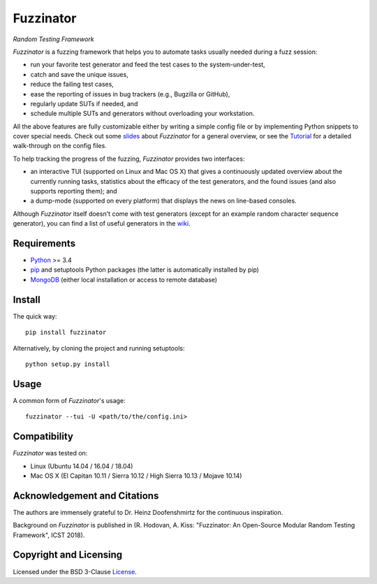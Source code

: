 ==========
Fuzzinator
==========
*Random Testing Framework*

.. image:: https://badge.fury.io/py/fuzzinator.svg
   :target: https://badge.fury.io/py/fuzzinator
.. image:: https://travis-ci.org/renatahodovan/fuzzinator.svg?branch=master
   :target: https://travis-ci.org/renatahodovan/fuzzinator
.. image:: https://ci.appveyor.com/api/projects/status/mhdvgk65p0r7fkxr/branch/master?svg=true
   :target: https://ci.appveyor.com/project/renatahodovan/fuzzinator/branch/master
.. image:: https://readthedocs.org/projects/fuzzinator/badge/?version=latest
   :target: http://fuzzinator.readthedocs.io/en/latest/

.. start included documentation

*Fuzzinator* is a fuzzing framework that helps you to automate tasks usually
needed during a fuzz session:

* run your favorite test generator and feed the test cases to the
  system-under-test,
* catch and save the unique issues,
* reduce the failing test cases,
* ease the reporting of issues in bug trackers (e.g., Bugzilla or GitHub),
* regularly update SUTs if needed, and
* schedule multiple SUTs and generators without overloading your workstation.

All the above features are fully customizable either by writing a simple config
file or by implementing Python snippets to cover special needs. Check out some
slides_ about *Fuzzinator* for a general overview, or see the
`Tutorial <docs/tutorial.rst>`_ for a detailed walk-through on the config files.

To help tracking the progress of the fuzzing, *Fuzzinator* provides two
interfaces:

* an interactive TUI (supported on Linux and Mac OS X) that gives a continuously
  updated overview about the currently running tasks, statistics about the
  efficacy of the test generators, and the found issues (and also supports
  reporting them); and
* a dump-mode (supported on every platform) that displays the news on line-based
  consoles.

Although *Fuzzinator* itself doesn't come with test generators (except for an
example random character sequence generator), you can find a list of useful
generators in the wiki_.

.. _Tutorial: docs/tutorial.rst
.. _slides: http://www.slideshare.net/hodovanrenata/fuzzinator-in-bug-we-trust
.. _wiki: https://github.com/renatahodovan/fuzzinator/wiki


Requirements
============

* Python_ >= 3.4
* pip_ and setuptools Python packages (the latter is automatically installed by
  pip)
* MongoDB_ (either local installation or access to remote database)

.. _Python: https://www.python.org
.. _pip: https://pip.pypa.io
.. _MongoDB: https://www.mongodb.com


Install
=======

The quick way::

    pip install fuzzinator

Alternatively, by cloning the project and running setuptools::

    python setup.py install


Usage
=====

A common form of *Fuzzinator*'s usage::

    fuzzinator --tui -U <path/to/the/config.ini>


Compatibility
=============

*Fuzzinator* was tested on:

* Linux (Ubuntu 14.04 / 16.04 / 18.04)
* Mac OS X (El Capitan 10.11 / Sierra 10.12 / High Sierra 10.13 / Mojave 10.14)


Acknowledgement and Citations
=============================

The authors are immensely grateful to Dr. Heinz Doofenshmirtz for the continuous
inspiration.

Background on *Fuzzinator* is published in (R. Hodovan, A. Kiss: "Fuzzinator: An
Open-Source Modular Random Testing Framework", ICST 2018).

.. end included documentation


Copyright and Licensing
=======================

Licensed under the BSD 3-Clause License_.

.. _License: LICENSE.rst
